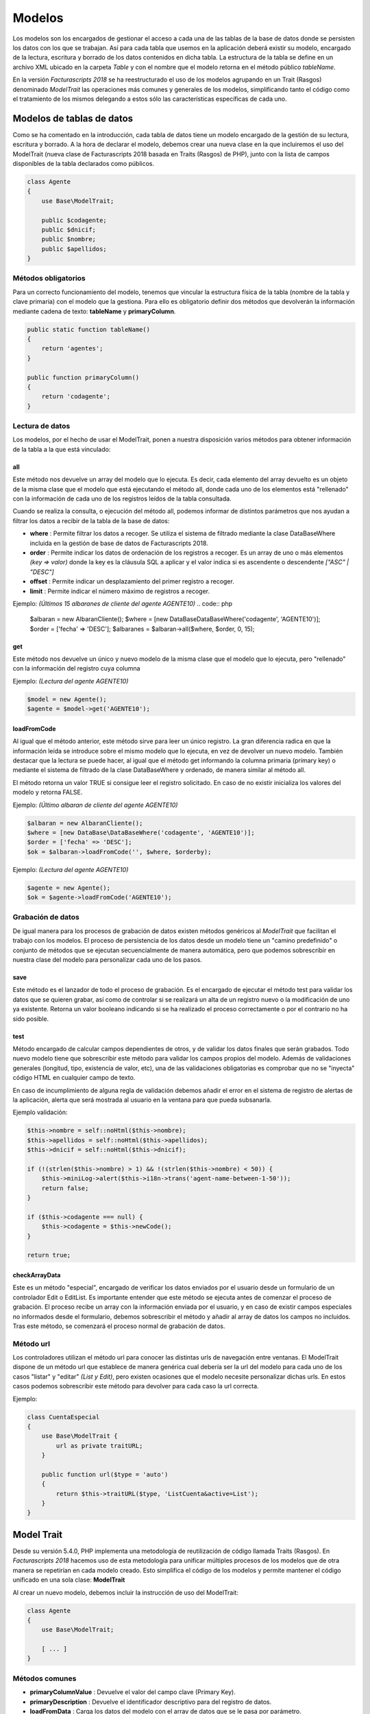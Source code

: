#######
Modelos
#######

Los modelos son los encargados de gestionar el acceso a cada una de las tablas de
la base de datos donde se persisten los datos con los que se trabajan.
Así para cada tabla que usemos en la aplicación deberá existir su modelo, encargado
de la lectura, escritura y borrado de los datos contenidos en dicha tabla.
La estructura de la tabla se define en un archivo XML ubicado en la carpeta *Table*
y con el nombre que el modelo retorna en el método público *tableName*.

En la versión *Facturascripts 2018* se ha reestructurado el uso de los modelos
agrupando en un Trait (Rasgos) denominado *ModelTrait* las operaciones más comunes
y generales de los modelos, simplificando tanto el código como el tratamiento de
los mismos delegando a estos sólo las características específicas de cada uno.

**************************
Modelos de tablas de datos
**************************

Como se ha comentado en la introducción, cada tabla de datos tiene un modelo encargado
de la gestión de su lectura, escritura y borrado. A la hora de declarar el modelo,
debemos crear una nueva clase en la que incluiremos el uso del ModelTrait
(nueva clase de Facturascripts 2018 basada en Traits (Rasgos) de PHP),
junto con la lista de campos disponibles de la tabla declarados como públicos.

.. code:: php

    class Agente
    {
        use Base\ModelTrait;

        public $codagente;
        public $dnicif;
        public $nombre;
        public $apellidos;
    }


Métodos obligatorios
====================

Para un correcto funcionamiento del modelo, tenemos que vincular la estructura física
de la tabla (nombre de la tabla y clave primaria) con el modelo que la gestiona.
Para ello es obligatorio definir dos métodos que devolverán la información mediante
cadena de texto: **tableName** y **primaryColumn**.

.. code:: php

    public static function tableName()
    {
        return 'agentes';
    }

    public function primaryColumn()
    {
        return 'codagente';
    }


Lectura de datos
================

Los modelos, por el hecho de usar el ModelTrait, ponen a nuestra disposición varios
métodos para obtener información de la tabla a la que está vinculado:

all
---

Este método nos devuelve un array del modelo que lo ejecuta. Es decir,  cada elemento
del array devuelto es un objeto de la misma clase que el modelo que está ejecutando el
método all, donde cada uno de los elementos está "rellenado" con la información de cada
uno de los registros leídos de la tabla consultada.

Cuando se realiza la consulta, o ejecución del método all, podemos informar de distintos
parámetros que nos ayudan a filtrar los datos a recibir de la tabla de la base de datos:

-  **where** : Permite filtrar los datos a recoger. Se utiliza el sistema de filtrado
   mediante la clase DataBaseWhere incluida en la gestión de base de datos de Facturascripts 2018.

-  **order** : Permite indicar los datos de ordenación de los registros a recoger.
   Es un array de uno o más elementos *(key => valor)* donde la key es la cláusula SQL
   a aplicar y el valor indica si es ascendente o descendente *["ASC" | "DESC"]*

-  **offset** : Permite indicar un desplazamiento del primer registro a recoger.

-  **limit** : Permite indicar el número máximo de registros a recoger.

Ejemplo: *(Últimos 15 albaranes de cliente del agente AGENTE10)*
.. code:: php

    $albaran = new AlbaranCliente();
    $where = [new DataBase\DataBaseWhere('codagente', 'AGENTE10')];
    $order = ['fecha' => 'DESC'];
    $albaranes = $albaran->all($where, $order, 0, 15);


get
---

Este método nos devuelve un único y nuevo modelo de la misma clase que el modelo
que lo ejecuta, pero "rellenado" con la información del registro cuya columna

Ejemplo: *(Lectura del agente AGENTE10)*

.. code:: php

    $model = new Agente();
    $agente = $model->get('AGENTE10');


loadFromCode
------------

Al igual que el método anterior, este método sirve para leer un único registro.
La gran diferencia radica en que la información leída se introduce sobre el mismo
modelo que lo ejecuta, en vez de devolver un nuevo modelo. También destacar que la
lectura se puede hacer, al igual que el método get informando la columna primaria
(primary key) o mediante el sistema de filtrado de la clase DataBaseWhere y ordenado,
de manera similar al método all.

El método retorna un valor TRUE si consigue leer el registro solicitado. En caso de
no existir inicializa los valores del modelo y retorna FALSE.

Ejemplo: *(Último albaran de cliente del agente AGENTE10)*

.. code:: php

    $albaran = new AlbaranCliente();
    $where = [new DataBase\DataBaseWhere('codagente', 'AGENTE10')];
    $order = ['fecha' => 'DESC'];
    $ok = $albaran->loadFromCode('', $where, $orderby);


Ejemplo: *(Lectura del agente AGENTE10)*

.. code:: php

    $agente = new Agente();
    $ok = $agente->loadFromCode('AGENTE10');


Grabación de datos
==================

De igual manera para los procesos de grabación de datos existen métodos genéricos
al *ModelTrait* que facilitan el trabajo con los modelos. El proceso de persistencia
de los datos desde un modelo tiene un "camino predefinido" o conjunto de métodos
que se ejecutan secuencialmente de manera automática, pero que podemos sobrescribir
en nuestra clase del modelo para personalizar cada uno de los pasos.

save
----

Este método es el lanzador de todo el proceso de grabación. Es el encargado de ejecutar
el método test para validar los datos que se quieren grabar, así como de controlar si se
realizará un alta de un registro nuevo o la modificación de uno ya existente. Retorna un
valor booleano indicando si se ha realizado el proceso correctamente o por el contrario
no ha sido posible.

test
----

Método encargado de calcular campos dependientes de otros, y de validar los datos
finales que serán grabados. Todo nuevo modelo tiene que sobrescribir este método
para validar los campos propios del modelo. Además de validaciones generales
(longitud, tipo, existencia de valor, etc), una de las validaciones obligatorias es
comprobar que no se "inyecta" código HTML en cualquier campo de texto.

En caso de incumplimiento de alguna regla de validación debemos añadir el error en
el sistema de registro de alertas de la aplicación, alerta que será mostrada al
usuario en la ventana para que pueda subsanarla.

Ejemplo validación:

.. code:: php

    $this->nombre = self::noHtml($this->nombre);
    $this->apellidos = self::noHtml($this->apellidos);
    $this->dnicif = self::noHtml($this->dnicif);

    if (!(strlen($this->nombre) > 1) && !(strlen($this->nombre) < 50)) {
        $this->miniLog->alert($this->i18n->trans('agent-name-between-1-50'));
        return false;
    }

    if ($this->codagente === null) {
        $this->codagente = $this->newCode();
    }

    return true;


checkArrayData
--------------

Este es un método "especial", encargado de verificar los datos enviados por el usuario
desde un formulario de un controlador Edit o EditList. Es importante entender que este
método se ejecuta antes de comenzar el proceso de grabación. El proceso recibe un array
con la información enviada por el usuario, y en caso de existir campos especiales no
informados desde el formulario, debemos sobrescribir el método y añadir al array de datos
los campos no incluidos. Tras este método, se comenzará el proceso normal de grabación
de datos.


Método url
==========

Los controladores utilizan el método url para conocer las distintas urls de navegación
entre ventanas. El ModelTrait dispone de un método url que establece de manera genérica
cual debería ser la url del modelo para cada uno de los casos "listar" y "editar" *(List y Edit)*,
pero existen ocasiones que el modelo necesite personalizar dichas urls. En estos casos
podemos sobrescribir este método para devolver para cada caso la url correcta.

Ejemplo:

.. code:: php

    class CuentaEspecial
    {
        use Base\ModelTrait {
            url as private traitURL;
        }

        public function url($type = 'auto')
        {
            return $this->traitURL($type, 'ListCuenta&active=List');
        }
    }


***********
Model Trait
***********

Desde su versión 5.4.0, PHP implementa una metodología de reutilización de código
llamada Traits (Rasgos). En *Facturascripts 2018* hacemos uso de esta metodología
para unificar múltiples procesos de los modelos que de otra manera se repetirían
en cada modelo creado. Esto simplifica el código de los modelos y permite mantener
el código unificado en una sola clase: **ModelTrait**

Al crear un nuevo modelo, debemos incluir la instrucción de uso del ModelTrait:

.. code:: php

    class Agente
    {
        use Base\ModelTrait;

        [ ... ]
    }


Métodos comunes
===============

-  **primaryColumnValue** : Devuelve el valor del campo clave (Primary Key).

-  **primaryDescription** : Devuelve el identificador descriptivo para del registro de datos.

-  **loadFromData** : Carga los datos del modelo con el array de datos que se le pasa por parámetro.

-  **loadFromCode** : Carga los datos del modelo a partir del valor del campo clave que se informa, o de una condición where (SQL).

-  **get** : Retorna un nuevo modelo con los datos cargados a partir del valor del campo clave que se informa.

-  **clear** : Inicializa a nulo los datos del modelo.

-  **save** : Persiste en la base de datos los datos del modelo.

-  **delete** : Elimina de la base de datos el registro con clave primaria igual a la del modelo.

-  **count** : Retorna el número de registros que cumplen con la condición where (SQL) informada.

-  **all** : Retorna un array de modelos que cumplen con la condición where (SQL) informada.


Colisiones
==========

En ocasiones se necesita sobrescribir métodos definidos en ModelTrait, pero los
Traits no es una clase de la cual heredemos sino más bien es una clase que "usamos"
por lo que no es posible sobrescribir directamente como haríamos con una herencia.
En su lugar necesitamos "renombrar" o darle un alias al método que necesitamos sobrescribir,
incluir el método en nuestro modelo de manera "normal" pero incluyendo una llamada
al "alias" que hemos creado.

.. code:: php

    class Agente
    {
        use Base\ModelTrait {
            test as testTrait;
        }

        public function test()
        {
            $this->apellidos = self::noHtml($this->apellidos);
            $this->nombre = self::noHtml($this->nombre);
            if (!(strlen($this->nombre) > 1) && !(strlen($this->nombre) < 50)) {
                $this->miniLog->alert($this->i18n->trans('agent-name-between-1-50'));
                return false;
            }
            return $this->testTrait();
        }
    }


******************
Modelos especiales
******************

Existen varios modelos que no tienen una correspondencia con tablas físicas en la
base de datos, por lo que no pueden ser usados para grabación o borrado de datos.
La función de estos modelos es de servir de complemento sobre el resto de modelos
para realizar operaciones especiales de lectura de información, de manera global,
evitando así tener que crear métodos repetidos en distintos modelos.

CodeModel
=========

Este modelo se utiliza en los casos que nos interesa obtener una lista registros
de alguna tabla, pero sólo un campo código o identificativo y su descripción.
Al ser un modelo muy simple, no incluye todos los procesos de carga que normalmente
llevan los modelos limitándose sólo a la lectura y devolución de los datos solicitados.
Este modelo se usa por ejemplo en la carga del Widget de tipo "select" donde se visualiza
al usuario una lista de opciones para que pueda seleccionar una. El único método que
tiene es el all, pero a diferencia del resto de modelos en este caso es un método
estático por lo que no obliga a crearnos un objeto CodeModel para su ejecución.

Ejemplo de carga de lista *código + descripción*:
*El último parámetro de la llamada **($addEmpty)** permite indicar si necesitamos que
al principio del array que se devuelve con los datos, inserte un CodeModel en blanco.*

.. code:: php

    $rows = CodeModel::all('agentes', 'codagente', 'nombre', false);


TotalModel
==========

Este modelo está especialmente pensado para cálculos estadísticos *(SUM, AVG, COUNT, MAX, MIN, etc)*.
Aunque no es obligatorio, podemos ejecutar los cálculos con agrupación por un campo "código".
Así al ejecutar el modelo all nos devuelve un array de **TotalModel** (code, totals)
donde code contiene el identificador de agrupación y totals es un array con cada uno
de los cálculos que se han solicitado.

Ejemplo albaranes de venta sin facturar por cliente

.. code:: php

    $where = [new DataBase\DataBaseWhere('ptefactura', TRUE)];
    $totals = Model\TotalModel::all('albaranescli', $where, ['total' => 'SUM(total)', 'count' => 'COUNT(1)'], 'codcliente');
